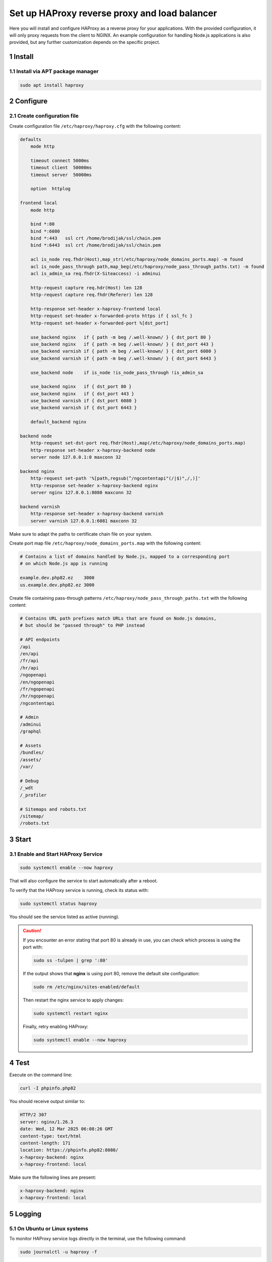 Set up HAProxy reverse proxy and load balancer
==============================================

Here you will install and configure HAProxy as a reverse proxy for your applications. With the provided configuration,
it will only proxy requests from the client to NGINX. An example configuration for handling Node.js applications is also
provided, but any further customization depends on the specific project.

1 Install
---------

1.1 Install via APT package manager
~~~~~~~~~~~~~~~~~~~~~~~~~~~~~~~~~~~

.. code:: bash

   sudo apt install haproxy

2 Configure
-----------

2.1 Create configuration file
~~~~~~~~~~~~~~~~~~~~~~~~~~~~~

Create configuration file ``/etc/haproxy/haproxy.cfg`` with the following content:

.. code:: cfg

   defaults
       mode http

       timeout connect 5000ms
       timeout client  50000ms
       timeout server  50000ms

       option  httplog

   frontend local
       mode http

       bind *:80
       bind *:6080
       bind *:443   ssl crt /home/brodijak/ssl/chain.pem
       bind *:6443  ssl crt /home/brodijak/ssl/chain.pem

       acl is_node req.fhdr(Host),map_str(/etc/haproxy/node_domains_ports.map) -m found
       acl is_node_pass_through path,map_beg(/etc/haproxy/node_pass_through_paths.txt) -m found
       acl is_admin_sa req.fhdr(X-Siteaccess) -i adminui

       http-request capture req.hdr(Host) len 128
       http-request capture req.fhdr(Referer) len 128

       http-response set-header x-haproxy-frontend local
       http-request set-header x-forwarded-proto https if { ssl_fc }
       http-request set-header x-forwarded-port %[dst_port]

       use_backend nginx   if { path -m beg /.well-known/ } { dst_port 80 }
       use_backend nginx   if { path -m beg /.well-known/ } { dst_port 443 }
       use_backend varnish if { path -m beg /.well-known/ } { dst_port 6080 }
       use_backend varnish if { path -m beg /.well-known/ } { dst_port 6443 }

       use_backend node    if is_node !is_node_pass_through !is_admin_sa

       use_backend nginx   if { dst_port 80 }
       use_backend nginx   if { dst_port 443 }
       use_backend varnish if { dst_port 6080 }
       use_backend varnish if { dst_port 6443 }

       default_backend nginx

   backend node
       http-request set-dst-port req.fhdr(Host),map(/etc/haproxy/node_domains_ports.map)
       http-response set-header x-haproxy-backend node
       server node 127.0.0.1:0 maxconn 32

   backend nginx
       http-request set-path '%[path,regsub(^/ngcontentapi"(/|$)",/,)]'
       http-response set-header x-haproxy-backend nginx
       server nginx 127.0.0.1:8080 maxconn 32

   backend varnish
       http-response set-header x-haproxy-backend varnish
       server varnish 127.0.0.1:6081 maxconn 32

Make sure to adapt the paths to certificate chain file on your system.

Create port map file ``/etc/haproxy/node_domains_ports.map`` with the following content:

.. code:: console

   # Contains a list of domains handled by Node.js, mapped to a corresponding port
   # on which Node.js app is running

   example.dev.php82.ez    3000
   us.example.dev.php82.ez 3000

Create file containing pass-through patterns ``/etc/haproxy/node_pass_through_paths.txt``
with the following content:

.. code:: console

   # Contains URL path prefixes match URLs that are found on Node.js domains,
   # but should be "passed through" to PHP instead

   # API endpoints
   /api
   /en/api
   /fr/api
   /hr/api
   /ngopenapi
   /en/ngopenapi
   /fr/ngopenapi
   /hr/ngopenapi
   /ngcontentapi

   # Admin
   /adminui
   /graphql

   # Assets
   /bundles/
   /assets/
   /var/

   # Debug
   /_wdt
   /_profiler

   # Sitemaps and robots.txt
   /sitemap/
   /robots.txt

3 Start
-------
3.1 Enable and Start HAProxy Service
~~~~~~~~~~~~~~~~~~~~~~~~~~~~~~~~~~~~

.. code:: bash

   sudo systemctl enable --now haproxy

That will also configure the service to start automatically after a reboot.

To verify that the HAProxy service is running, check its status with:

.. code:: bash

   sudo systemctl status haproxy

You should see the service listed as active (running).

.. caution::

   If you encounter an error stating that port 80 is already in use, you can check which process is using the port with:

   .. code:: bash

       sudo ss -tulpen | grep ':80'

   If the output shows that **nginx** is using port 80, remove the default site configuration:

   .. code:: bash

       sudo rm /etc/nginx/sites-enabled/default

   Then restart the nginx service to apply changes:

   .. code:: bash

       sudo systemctl restart nginx

   Finally, retry enabling HAProxy:

   .. code:: bash

       sudo systemctl enable --now haproxy


4 Test
------

Execute on the command line:

.. code:: bash

   curl -I phpinfo.php82

You should receive output similar to:

.. code:: bash

   HTTP/2 307
   server: nginx/1.26.3
   date: Wed, 12 Mar 2025 06:08:26 GMT
   content-type: text/html
   content-length: 171
   location: https://phpinfo.php82:8080/
   x-haproxy-backend: nginx
   x-haproxy-frontend: local

Make sure the following lines are present:

.. code:: bash

   x-haproxy-backend: nginx
   x-haproxy-frontend: local

5 Logging
---------

5.1 On Ubuntu or Linux systems
~~~~~~~~~~~~~~~~~~~~~~~~~~~~~~~~

To monitor HAProxy service logs directly in the terminal, use the following command:

.. code:: bash

   sudo journalctl -u haproxy -f
